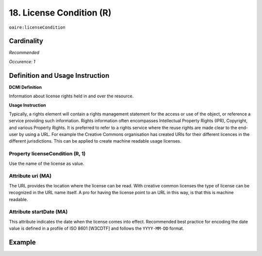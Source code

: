 .. _aire:licenseCondition:

18. License Condition (R)
=========================

``oaire:licenseCondition``

Cardinality
~~~~~~~~~~~

*Recommended*

*Occurence: 1*

Definition and Usage Instruction
~~~~~~~~~~~~~~~~~~~~~~~~~~~~~~~~

**DCMI Definition**

Information about license rights held in and over the resource.

**Usage Instruction**

Typically, a rights element will contain a rights management statement for the access or use of the object, or reference a service providing such information. Rights information often encompasses Intellectual Property Rights (IPR), Copyright, and various Property Rights. It is preferred to refer to a rights service where the reuse rights are made clear to the end-user by using a URL. For example the Creative Commons organisation has created URIs for their different licences in the different jurisdictions. This can be applied to create machine readable usage licenses.

Property licenseCondition (R, 1)
--------------------------------

Use the name of the license as value.

Attribute uri (MA)
------------------

The URL provides the location where the license can be read. With creative common licenses the type of license can be recognized in the URL name itself. A pro for having the license point to an URL in this way, is that this is machine readable.

Attribute startDate (MA)
------------------------

This attribute indicates the date when the license comes into effect.
Recommended best practice for encoding the date value is defined in a profile of ISO 8601 [W3CDTF] and follows the ``YYYY-MM-DD`` format.



Example
~~~~~~~

.. code-block:: xml
   :linenos:

   <!-- example 1 -->
   <oaire:licenseCondition startDate="2019-02-01" uri="http://creativecommons.org/licenses/by-nc/4.0/">Creative Commons Attribution-NonCommercial</oaire:licenseCondition>

